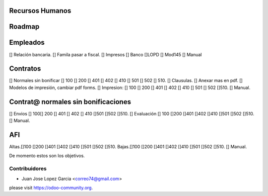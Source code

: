 .. image:: https://img.shields.io/badge/licence-AGPL--3-blue.svg
    :alt: License: AGPL-3


Recursos Humanos
==============================================
Roadmap
=======

Empleados
=========
[] Relación bancaria.
[] Famila pasar a fiscal.
[] Impresos [] Banco  []LOPD  [] Mod145
[] Manual

Contratos
=========
[] Normales sin bonificar [] 100 [] 200 [] 401 [] 402 [] 410 [] 501 [] 502 [] 510.
[] Clausulas.
[] Anexar mas en pdf.
[] Modelos de impresión, cambiar pdf forms.
[] Impresion: [] 100 [] 200 [] 401 [] 402 [] 410 [] 501	[] 502 []510.
[] Manual.

Contrat@ normales sin bonificaciones
=====================
[] Envios [] 100[] 200 [] 401 [] 402 [] 410 []501 []502	[]510.
[] Evaluación [] 100 []200 []401 []402 []410 []501 []502 []510.
[] Manual.

AFI
===
Altas.[]100 []200 []401 []402 []410 []501 []502 []510.
Bajas.[]100 []200 []401 []402 []410 []501 []502 []510.
[] Manual.

De momento estos son los objetivos.



Contribuidores
--------------

* Juan Jose Lopez Garcia <correo74@gmail.com>


please visit https://odoo-community.org.
